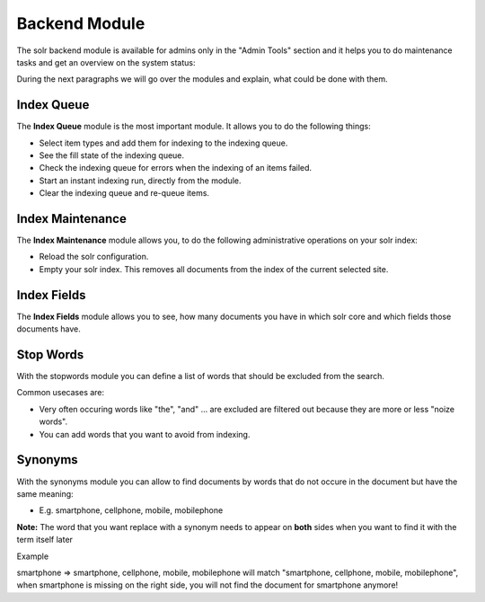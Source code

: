 .. raw:: latex

    \newpage

.. raw:: pdf

   PageBreak

.. _backend-module:

Backend Module
==============

The solr backend module is available for admins only in the "Admin Tools" section and it helps you to do maintenance tasks and get an overview on the system status:

.. image:: ../Images/Backend/solr-backend.png


During the next paragraphs we will go over the modules and explain, what could be done with them.

Index Queue
-----------

.. image:: ../Images/Backend/solr-backend-indexqueue.png


The **Index Queue** module is the most important module. It allows you to do the following things:

* Select item types and add them for indexing to the indexing queue.
* See the fill state of the indexing queue.
* Check the indexing queue for errors when the indexing of an items failed.
* Start an instant indexing run, directly from the module.
* Clear the indexing queue and re-queue items.


Index Maintenance
-----------------

.. image:: ../Images/Backend/solr-backend-indexmaintenance.png


The **Index Maintenance** module allows you, to do the following administrative operations on your solr index:

* Reload the solr configuration.
* Empty your solr index. This removes all documents from the index of the current selected site.

Index Fields
------------

.. image:: ../Images/Backend/solr-backend-indexfields.png


The **Index Fields** module allows you to see, how many documents you have in which solr core and which fields those documents have.

Stop Words
----------

.. image:: ../Images/Backend/solr-backend-stopwords.png

With the stopwords module you can define a list of words that should be excluded from the search.

Common usecases are:

* Very often occuring words like "the", "and" ... are excluded are filtered out because they are more or less "noize words".
* You can add words that you want to avoid from indexing.


Synonyms
--------

.. image:: ../Images/Backend/solr-backend-synonyms.png

With the synonyms module you can allow to find documents by words that do not occure in the document but have the same meaning:

* E.g. smartphone, cellphone, mobile, mobilephone

**Note:** The word that you want replace with a synonym needs to appear on **both** sides when you want to find it with the term itself later

Example

smartphone => smartphone, cellphone, mobile, mobilephone will match "smartphone, cellphone, mobile, mobilephone", when smartphone is missing on the right side, you will not find the document for smartphone anymore!


